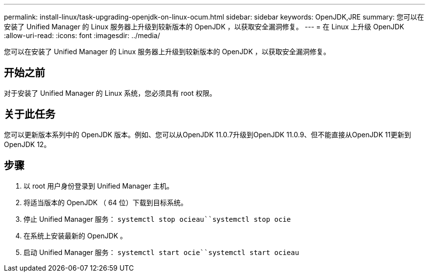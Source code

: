 ---
permalink: install-linux/task-upgrading-openjdk-on-linux-ocum.html 
sidebar: sidebar 
keywords: OpenJDK,JRE 
summary: 您可以在安装了 Unified Manager 的 Linux 服务器上升级到较新版本的 OpenJDK ，以获取安全漏洞修复。 
---
= 在 Linux 上升级 OpenJDK
:allow-uri-read: 
:icons: font
:imagesdir: ../media/


[role="lead"]
您可以在安装了 Unified Manager 的 Linux 服务器上升级到较新版本的 OpenJDK ，以获取安全漏洞修复。



== 开始之前

对于安装了 Unified Manager 的 Linux 系统，您必须具有 root 权限。



== 关于此任务

您可以更新版本系列中的 OpenJDK 版本。例如、您可以从OpenJDK 11.0.7升级到OpenJDK 11.0.9、但不能直接从OpenJDK 11更新到OpenJDK 12。



== 步骤

. 以 root 用户身份登录到 Unified Manager 主机。
. 将适当版本的 OpenJDK （ 64 位）下载到目标系统。
. 停止 Unified Manager 服务： `systemctl stop ocieau``systemctl stop ocie`
. 在系统上安装最新的 OpenJDK 。
. 启动 Unified Manager 服务： `systemctl start ocie``systemctl start ocieau`

